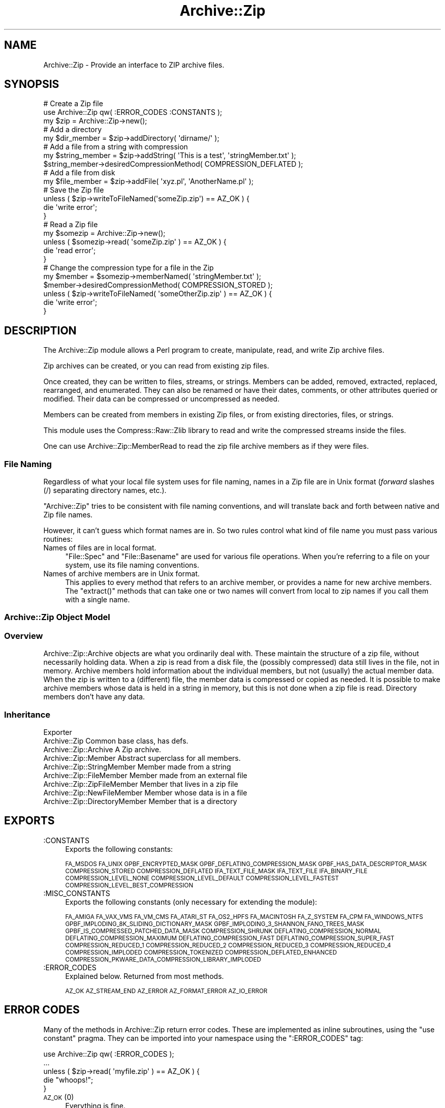 .\" Automatically generated by Pod::Man 2.1801 (Pod::Simple 3.05)
.\"
.\" Standard preamble:
.\" ========================================================================
.de Sp \" Vertical space (when we can't use .PP)
.if t .sp .5v
.if n .sp
..
.de Vb \" Begin verbatim text
.ft CW
.nf
.ne \\$1
..
.de Ve \" End verbatim text
.ft R
.fi
..
.\" Set up some character translations and predefined strings.  \*(-- will
.\" give an unbreakable dash, \*(PI will give pi, \*(L" will give a left
.\" double quote, and \*(R" will give a right double quote.  \*(C+ will
.\" give a nicer C++.  Capital omega is used to do unbreakable dashes and
.\" therefore won't be available.  \*(C` and \*(C' expand to `' in nroff,
.\" nothing in troff, for use with C<>.
.tr \(*W-
.ds C+ C\v'-.1v'\h'-1p'\s-2+\h'-1p'+\s0\v'.1v'\h'-1p'
.ie n \{\
.    ds -- \(*W-
.    ds PI pi
.    if (\n(.H=4u)&(1m=24u) .ds -- \(*W\h'-12u'\(*W\h'-12u'-\" diablo 10 pitch
.    if (\n(.H=4u)&(1m=20u) .ds -- \(*W\h'-12u'\(*W\h'-8u'-\"  diablo 12 pitch
.    ds L" ""
.    ds R" ""
.    ds C` ""
.    ds C' ""
'br\}
.el\{\
.    ds -- \|\(em\|
.    ds PI \(*p
.    ds L" ``
.    ds R" ''
'br\}
.\"
.\" Escape single quotes in literal strings from groff's Unicode transform.
.ie \n(.g .ds Aq \(aq
.el       .ds Aq '
.\"
.\" If the F register is turned on, we'll generate index entries on stderr for
.\" titles (.TH), headers (.SH), subsections (.SS), items (.Ip), and index
.\" entries marked with X<> in POD.  Of course, you'll have to process the
.\" output yourself in some meaningful fashion.
.ie \nF \{\
.    de IX
.    tm Index:\\$1\t\\n%\t"\\$2"
..
.    nr % 0
.    rr F
.\}
.el \{\
.    de IX
..
.\}
.\"
.\" Accent mark definitions (@(#)ms.acc 1.5 88/02/08 SMI; from UCB 4.2).
.\" Fear.  Run.  Save yourself.  No user-serviceable parts.
.    \" fudge factors for nroff and troff
.if n \{\
.    ds #H 0
.    ds #V .8m
.    ds #F .3m
.    ds #[ \f1
.    ds #] \fP
.\}
.if t \{\
.    ds #H ((1u-(\\\\n(.fu%2u))*.13m)
.    ds #V .6m
.    ds #F 0
.    ds #[ \&
.    ds #] \&
.\}
.    \" simple accents for nroff and troff
.if n \{\
.    ds ' \&
.    ds ` \&
.    ds ^ \&
.    ds , \&
.    ds ~ ~
.    ds /
.\}
.if t \{\
.    ds ' \\k:\h'-(\\n(.wu*8/10-\*(#H)'\'\h"|\\n:u"
.    ds ` \\k:\h'-(\\n(.wu*8/10-\*(#H)'\`\h'|\\n:u'
.    ds ^ \\k:\h'-(\\n(.wu*10/11-\*(#H)'^\h'|\\n:u'
.    ds , \\k:\h'-(\\n(.wu*8/10)',\h'|\\n:u'
.    ds ~ \\k:\h'-(\\n(.wu-\*(#H-.1m)'~\h'|\\n:u'
.    ds / \\k:\h'-(\\n(.wu*8/10-\*(#H)'\z\(sl\h'|\\n:u'
.\}
.    \" troff and (daisy-wheel) nroff accents
.ds : \\k:\h'-(\\n(.wu*8/10-\*(#H+.1m+\*(#F)'\v'-\*(#V'\z.\h'.2m+\*(#F'.\h'|\\n:u'\v'\*(#V'
.ds 8 \h'\*(#H'\(*b\h'-\*(#H'
.ds o \\k:\h'-(\\n(.wu+\w'\(de'u-\*(#H)/2u'\v'-.3n'\*(#[\z\(de\v'.3n'\h'|\\n:u'\*(#]
.ds d- \h'\*(#H'\(pd\h'-\w'~'u'\v'-.25m'\f2\(hy\fP\v'.25m'\h'-\*(#H'
.ds D- D\\k:\h'-\w'D'u'\v'-.11m'\z\(hy\v'.11m'\h'|\\n:u'
.ds th \*(#[\v'.3m'\s+1I\s-1\v'-.3m'\h'-(\w'I'u*2/3)'\s-1o\s+1\*(#]
.ds Th \*(#[\s+2I\s-2\h'-\w'I'u*3/5'\v'-.3m'o\v'.3m'\*(#]
.ds ae a\h'-(\w'a'u*4/10)'e
.ds Ae A\h'-(\w'A'u*4/10)'E
.    \" corrections for vroff
.if v .ds ~ \\k:\h'-(\\n(.wu*9/10-\*(#H)'\s-2\u~\d\s+2\h'|\\n:u'
.if v .ds ^ \\k:\h'-(\\n(.wu*10/11-\*(#H)'\v'-.4m'^\v'.4m'\h'|\\n:u'
.    \" for low resolution devices (crt and lpr)
.if \n(.H>23 .if \n(.V>19 \
\{\
.    ds : e
.    ds 8 ss
.    ds o a
.    ds d- d\h'-1'\(ga
.    ds D- D\h'-1'\(hy
.    ds th \o'bp'
.    ds Th \o'LP'
.    ds ae ae
.    ds Ae AE
.\}
.rm #[ #] #H #V #F C
.\" ========================================================================
.\"
.IX Title "Archive::Zip 3pm"
.TH Archive::Zip 3pm "2009-06-30" "perl v5.10.0" "User Contributed Perl Documentation"
.\" For nroff, turn off justification.  Always turn off hyphenation; it makes
.\" way too many mistakes in technical documents.
.if n .ad l
.nh
.SH "NAME"
Archive::Zip \- Provide an interface to ZIP archive files.
.SH "SYNOPSIS"
.IX Header "SYNOPSIS"
.Vb 3
\&   # Create a Zip file
\&   use Archive::Zip qw( :ERROR_CODES :CONSTANTS );
\&   my $zip = Archive::Zip\->new();
\&   
\&   # Add a directory
\&   my $dir_member = $zip\->addDirectory( \*(Aqdirname/\*(Aq );
\&   
\&   # Add a file from a string with compression
\&   my $string_member = $zip\->addString( \*(AqThis is a test\*(Aq, \*(AqstringMember.txt\*(Aq );
\&   $string_member\->desiredCompressionMethod( COMPRESSION_DEFLATED );
\&   
\&   # Add a file from disk
\&   my $file_member = $zip\->addFile( \*(Aqxyz.pl\*(Aq, \*(AqAnotherName.pl\*(Aq );
\&   
\&   # Save the Zip file
\&   unless ( $zip\->writeToFileNamed(\*(AqsomeZip.zip\*(Aq) == AZ_OK ) {
\&       die \*(Aqwrite error\*(Aq;
\&   }
\&   
\&   # Read a Zip file
\&   my $somezip = Archive::Zip\->new();
\&   unless ( $somezip\->read( \*(AqsomeZip.zip\*(Aq ) == AZ_OK ) {
\&       die \*(Aqread error\*(Aq;
\&   }
\&   
\&   # Change the compression type for a file in the Zip
\&   my $member = $somezip\->memberNamed( \*(AqstringMember.txt\*(Aq );
\&   $member\->desiredCompressionMethod( COMPRESSION_STORED );
\&   unless ( $zip\->writeToFileNamed( \*(AqsomeOtherZip.zip\*(Aq ) == AZ_OK ) {
\&       die \*(Aqwrite error\*(Aq;
\&   }
.Ve
.SH "DESCRIPTION"
.IX Header "DESCRIPTION"
The Archive::Zip module allows a Perl program to create, manipulate, read,
and write Zip archive files.
.PP
Zip archives can be created, or you can read from existing zip files.
.PP
Once created, they can be written to files, streams, or strings. Members
can be added, removed, extracted, replaced, rearranged, and enumerated.
They can also be renamed or have their dates, comments, or other attributes
queried or modified. Their data can be compressed or uncompressed as needed.
.PP
Members can be created from members in existing Zip files, or from existing
directories, files, or strings.
.PP
This module uses the Compress::Raw::Zlib library to read and write the
compressed streams inside the files.
.PP
One can use Archive::Zip::MemberRead to read the zip file archive members
as if they were files.
.SS "File Naming"
.IX Subsection "File Naming"
Regardless of what your local file system uses for file naming, names in a
Zip file are in Unix format (\fIforward\fR slashes (/) separating directory
names, etc.).
.PP
\&\f(CW\*(C`Archive::Zip\*(C'\fR tries to be consistent with file naming conventions, and will
translate back and forth between native and Zip file names.
.PP
However, it can't guess which format names are in. So two rules control what
kind of file name you must pass various routines:
.IP "Names of files are in local format." 4
.IX Item "Names of files are in local format."
\&\f(CW\*(C`File::Spec\*(C'\fR and \f(CW\*(C`File::Basename\*(C'\fR are used for various file
operations. When you're referring to a file on your system, use its
file naming conventions.
.IP "Names of archive members are in Unix format." 4
.IX Item "Names of archive members are in Unix format."
This applies to every method that refers to an archive member, or
provides a name for new archive members. The \f(CW\*(C`extract()\*(C'\fR methods
that can take one or two names will convert from local to zip names
if you call them with a single name.
.SS "Archive::Zip Object Model"
.IX Subsection "Archive::Zip Object Model"
.SS "Overview"
.IX Subsection "Overview"
Archive::Zip::Archive objects are what you ordinarily deal with.
These maintain the structure of a zip file, without necessarily
holding data. When a zip is read from a disk file, the (possibly
compressed) data still lives in the file, not in memory. Archive
members hold information about the individual members, but not
(usually) the actual member data. When the zip is written to a
(different) file, the member data is compressed or copied as needed.
It is possible to make archive members whose data is held in a string
in memory, but this is not done when a zip file is read. Directory
members don't have any data.
.SS "Inheritance"
.IX Subsection "Inheritance"
.Vb 9
\&  Exporter
\&   Archive::Zip                            Common base class, has defs.
\&       Archive::Zip::Archive               A Zip archive.
\&       Archive::Zip::Member                Abstract superclass for all members.
\&           Archive::Zip::StringMember      Member made from a string
\&           Archive::Zip::FileMember        Member made from an external file
\&               Archive::Zip::ZipFileMember Member that lives in a zip file
\&               Archive::Zip::NewFileMember Member whose data is in a file
\&           Archive::Zip::DirectoryMember   Member that is a directory
.Ve
.SH "EXPORTS"
.IX Header "EXPORTS"
.IP ":CONSTANTS" 4
.IX Item ":CONSTANTS"
Exports the following constants:
.Sp
\&\s-1FA_MSDOS\s0 \s-1FA_UNIX\s0 \s-1GPBF_ENCRYPTED_MASK\s0
\&\s-1GPBF_DEFLATING_COMPRESSION_MASK\s0 \s-1GPBF_HAS_DATA_DESCRIPTOR_MASK\s0
\&\s-1COMPRESSION_STORED\s0 \s-1COMPRESSION_DEFLATED\s0 \s-1IFA_TEXT_FILE_MASK\s0
\&\s-1IFA_TEXT_FILE\s0 \s-1IFA_BINARY_FILE\s0 \s-1COMPRESSION_LEVEL_NONE\s0
\&\s-1COMPRESSION_LEVEL_DEFAULT\s0 \s-1COMPRESSION_LEVEL_FASTEST\s0
\&\s-1COMPRESSION_LEVEL_BEST_COMPRESSION\s0
.IP ":MISC_CONSTANTS" 4
.IX Item ":MISC_CONSTANTS"
Exports the following constants (only necessary for extending the
module):
.Sp
\&\s-1FA_AMIGA\s0 \s-1FA_VAX_VMS\s0 \s-1FA_VM_CMS\s0 \s-1FA_ATARI_ST\s0 \s-1FA_OS2_HPFS\s0
\&\s-1FA_MACINTOSH\s0 \s-1FA_Z_SYSTEM\s0 \s-1FA_CPM\s0 \s-1FA_WINDOWS_NTFS\s0
\&\s-1GPBF_IMPLODING_8K_SLIDING_DICTIONARY_MASK\s0
\&\s-1GPBF_IMPLODING_3_SHANNON_FANO_TREES_MASK\s0
\&\s-1GPBF_IS_COMPRESSED_PATCHED_DATA_MASK\s0 \s-1COMPRESSION_SHRUNK\s0
\&\s-1DEFLATING_COMPRESSION_NORMAL\s0 \s-1DEFLATING_COMPRESSION_MAXIMUM\s0
\&\s-1DEFLATING_COMPRESSION_FAST\s0 \s-1DEFLATING_COMPRESSION_SUPER_FAST\s0
\&\s-1COMPRESSION_REDUCED_1\s0 \s-1COMPRESSION_REDUCED_2\s0 \s-1COMPRESSION_REDUCED_3\s0
\&\s-1COMPRESSION_REDUCED_4\s0 \s-1COMPRESSION_IMPLODED\s0 \s-1COMPRESSION_TOKENIZED\s0
\&\s-1COMPRESSION_DEFLATED_ENHANCED\s0
\&\s-1COMPRESSION_PKWARE_DATA_COMPRESSION_LIBRARY_IMPLODED\s0
.IP ":ERROR_CODES" 4
.IX Item ":ERROR_CODES"
Explained below. Returned from most methods.
.Sp
\&\s-1AZ_OK\s0 \s-1AZ_STREAM_END\s0 \s-1AZ_ERROR\s0 \s-1AZ_FORMAT_ERROR\s0 \s-1AZ_IO_ERROR\s0
.SH "ERROR CODES"
.IX Header "ERROR CODES"
Many of the methods in Archive::Zip return error codes. These are implemented
as inline subroutines, using the \f(CW\*(C`use constant\*(C'\fR pragma. They can be imported
into your namespace using the \f(CW\*(C`:ERROR_CODES\*(C'\fR tag:
.PP
.Vb 1
\&  use Archive::Zip qw( :ERROR_CODES );
\&  
\&  ...
\&  
\&  unless ( $zip\->read( \*(Aqmyfile.zip\*(Aq ) == AZ_OK ) {
\&      die "whoops!";
\&  }
.Ve
.IP "\s-1AZ_OK\s0 (0)" 4
.IX Item "AZ_OK (0)"
Everything is fine.
.IP "\s-1AZ_STREAM_END\s0 (1)" 4
.IX Item "AZ_STREAM_END (1)"
The read stream (or central directory) ended normally.
.IP "\s-1AZ_ERROR\s0 (2)" 4
.IX Item "AZ_ERROR (2)"
There was some generic kind of error.
.IP "\s-1AZ_FORMAT_ERROR\s0 (3)" 4
.IX Item "AZ_FORMAT_ERROR (3)"
There is a format error in a \s-1ZIP\s0 file being read.
.IP "\s-1AZ_IO_ERROR\s0 (4)" 4
.IX Item "AZ_IO_ERROR (4)"
There was an \s-1IO\s0 error.
.SS "Compression"
.IX Subsection "Compression"
Archive::Zip allows each member of a \s-1ZIP\s0 file to be compressed (using the
Deflate algorithm) or uncompressed.
.PP
Other compression algorithms that some versions of \s-1ZIP\s0 have been able to
produce are not supported. Each member has two compression methods: the
one it's stored as (this is always \s-1COMPRESSION_STORED\s0 for string and external
file members), and the one you desire for the member in the zip file.
.PP
These can be different, of course, so you can make a zip member that is not
compressed out of one that is, and vice versa.
.PP
You can inquire about the current compression and set the desired
compression method:
.PP
.Vb 2
\&  my $member = $zip\->memberNamed( \*(Aqxyz.txt\*(Aq );
\&  $member\->compressionMethod();    # return current compression
\&  
\&  # set to read uncompressed
\&  $member\->desiredCompressionMethod( COMPRESSION_STORED );
\&  
\&  # set to read compressed
\&  $member\->desiredCompressionMethod( COMPRESSION_DEFLATED );
.Ve
.PP
There are two different compression methods:
.IP "\s-1COMPRESSION_STORED\s0" 4
.IX Item "COMPRESSION_STORED"
File is stored (no compression)
.IP "\s-1COMPRESSION_DEFLATED\s0" 4
.IX Item "COMPRESSION_DEFLATED"
File is Deflated
.SS "Compression Levels"
.IX Subsection "Compression Levels"
If a member's desiredCompressionMethod is \s-1COMPRESSION_DEFLATED\s0, you
can choose different compression levels. This choice may affect the
speed of compression and decompression, as well as the size of the
compressed member data.
.PP
.Vb 1
\&  $member\->desiredCompressionLevel( 9 );
.Ve
.PP
The levels given can be:
.IP "0 or \s-1COMPRESSION_LEVEL_NONE\s0" 4
.IX Item "0 or COMPRESSION_LEVEL_NONE"
This is the same as saying
.Sp
.Vb 1
\&  $member\->desiredCompressionMethod( COMPRESSION_STORED );
.Ve
.IP "1 .. 9" 4
.IX Item "1 .. 9"
1 gives the best speed and worst compression, and 9 gives the
best compression and worst speed.
.IP "\s-1COMPRESSION_LEVEL_FASTEST\s0" 4
.IX Item "COMPRESSION_LEVEL_FASTEST"
This is a synonym for level 1.
.IP "\s-1COMPRESSION_LEVEL_BEST_COMPRESSION\s0" 4
.IX Item "COMPRESSION_LEVEL_BEST_COMPRESSION"
This is a synonym for level 9.
.IP "\s-1COMPRESSION_LEVEL_DEFAULT\s0" 4
.IX Item "COMPRESSION_LEVEL_DEFAULT"
This gives a good compromise between speed and compression,
and is currently equivalent to 6 (this is in the zlib code).
This is the level that will be used if not specified.
.SH "Archive::Zip Methods"
.IX Header "Archive::Zip Methods"
The Archive::Zip class (and its invisible subclass Archive::Zip::Archive)
implement generic zip file functionality. Creating a new Archive::Zip object
actually makes an Archive::Zip::Archive object, but you don't have to worry
about this unless you're subclassing.
.SS "Constructor"
.IX Subsection "Constructor"
.IP "new( [$fileName] )" 4
.IX Item "new( [$fileName] )"
Make a new, empty zip archive.
.Sp
.Vb 1
\&    my $zip = Archive::Zip\->new();
.Ve
.Sp
If an additional argument is passed, \fInew()\fR will call \fIread()\fR
to read the contents of an archive:
.Sp
.Vb 1
\&    my $zip = Archive::Zip\->new( \*(Aqxyz.zip\*(Aq );
.Ve
.Sp
If a filename argument is passed and the read fails for any
reason, new will return undef. For this reason, it may be
better to call read separately.
.SS "Zip Archive Utility Methods"
.IX Subsection "Zip Archive Utility Methods"
These Archive::Zip methods may be called as functions or as object
methods. Do not call them as class methods:
.PP
.Vb 4
\&    $zip = Archive::Zip\->new();
\&    $crc = Archive::Zip::computeCRC32( \*(Aqghijkl\*(Aq );    # OK
\&    $crc = $zip\->computeCRC32( \*(Aqghijkl\*(Aq );            # also OK
\&    $crc = Archive::Zip\->computeCRC32( \*(Aqghijkl\*(Aq );    # NOT OK
.Ve
.ie n .IP "Archive::Zip::computeCRC32( $string [, $crc] )" 4
.el .IP "Archive::Zip::computeCRC32( \f(CW$string\fR [, \f(CW$crc\fR] )" 4
.IX Item "Archive::Zip::computeCRC32( $string [, $crc] )"
This is a utility function that uses the Compress::Raw::Zlib \s-1CRC\s0
routine to compute a \s-1CRC\-32\s0. You can get the \s-1CRC\s0 of a string:
.Sp
.Vb 1
\&    $crc = Archive::Zip::computeCRC32( $string );
.Ve
.Sp
Or you can compute the running \s-1CRC:\s0
.Sp
.Vb 3
\&    $crc = 0;
\&    $crc = Archive::Zip::computeCRC32( \*(Aqabcdef\*(Aq, $crc );
\&    $crc = Archive::Zip::computeCRC32( \*(Aqghijkl\*(Aq, $crc );
.Ve
.ie n .IP "Archive::Zip::setChunkSize( $number )" 4
.el .IP "Archive::Zip::setChunkSize( \f(CW$number\fR )" 4
.IX Item "Archive::Zip::setChunkSize( $number )"
Report or change chunk size used for reading and writing.
This can make big differences in dealing with large files.
Currently, this defaults to 32K. This also changes the chunk
size used for Compress::Raw::Zlib. You must call \fIsetChunkSize()\fR
before reading or writing. This is not exportable, so you
must call it like:
.Sp
.Vb 1
\&    Archive::Zip::setChunkSize( 4096 );
.Ve
.Sp
or as a method on a zip (though this is a global setting).
Returns old chunk size.
.IP "\fIArchive::Zip::chunkSize()\fR" 4
.IX Item "Archive::Zip::chunkSize()"
Returns the current chunk size:
.Sp
.Vb 1
\&    my $chunkSize = Archive::Zip::chunkSize();
.Ve
.IP "Archive::Zip::setErrorHandler( \e&subroutine )" 4
.IX Item "Archive::Zip::setErrorHandler( &subroutine )"
Change the subroutine called with error strings. This
defaults to \e&Carp::carp, but you may want to change it to
get the error strings. This is not exportable, so you must
call it like:
.Sp
.Vb 1
\&    Archive::Zip::setErrorHandler( \e&myErrorHandler );
.Ve
.Sp
If myErrorHandler is undef, resets handler to default.
Returns old error handler. Note that if you call Carp::carp
or a similar routine or if you're chaining to the default
error handler from your error handler, you may want to
increment the number of caller levels that are skipped (do
not just set it to a number):
.Sp
.Vb 1
\&    $Carp::CarpLevel++;
.Ve
.IP "Archive::Zip::tempFile( [$tmpdir] )" 4
.IX Item "Archive::Zip::tempFile( [$tmpdir] )"
Create a uniquely named temp file. It will be returned open
for read/write. If \f(CW$tmpdir\fR is given, it is used as the
name of a directory to create the file in. If not given,
creates the file using \f(CW\*(C`File::Spec::tmpdir()\*(C'\fR. Generally, you can
override this choice using the
.Sp
.Vb 1
\&    $ENV{TMPDIR}
.Ve
.Sp
environment variable. But see the File::Spec
documentation for your system. Note that on many systems, if you're
running in taint mode, then you must make sure that \f(CW$ENV{TMPDIR}\fR is
untainted for it to be used.
Will \fI\s-1NOT\s0\fR create \f(CW$tmpdir\fR if it doesn't exist (this is a change
from prior versions!). Returns file handle and name:
.Sp
.Vb 3
\&    my ($fh, $name) = Archive::Zip::tempFile();
\&    my ($fh, $name) = Archive::Zip::tempFile(\*(AqmyTempDir\*(Aq);
\&    my $fh = Archive::Zip::tempFile();  # if you don\*(Aqt need the name
.Ve
.SS "Zip Archive Accessors"
.IX Subsection "Zip Archive Accessors"
.IP "\fImembers()\fR" 4
.IX Item "members()"
Return a copy of the members array
.Sp
.Vb 1
\&    my @members = $zip\->members();
.Ve
.IP "\fInumberOfMembers()\fR" 4
.IX Item "numberOfMembers()"
Return the number of members I have
.IP "\fImemberNames()\fR" 4
.IX Item "memberNames()"
Return a list of the (internal) file names of the zip members
.ie n .IP "memberNamed( $string )" 4
.el .IP "memberNamed( \f(CW$string\fR )" 4
.IX Item "memberNamed( $string )"
Return ref to member whose filename equals given filename or
undef. \f(CW$string\fR must be in Zip (Unix) filename format.
.ie n .IP "membersMatching( $regex )" 4
.el .IP "membersMatching( \f(CW$regex\fR )" 4
.IX Item "membersMatching( $regex )"
Return array of members whose filenames match given regular
expression in list context. Returns number of matching
members in scalar context.
.Sp
.Vb 3
\&    my @textFileMembers = $zip\->membersMatching( \*(Aq.*\e.txt\*(Aq );
\&    # or
\&    my $numberOfTextFiles = $zip\->membersMatching( \*(Aq.*\e.txt\*(Aq );
.Ve
.IP "\fIdiskNumber()\fR" 4
.IX Item "diskNumber()"
Return the disk that I start on. Not used for writing zips,
but might be interesting if you read a zip in. This should be
0, as Archive::Zip does not handle multi-volume archives.
.IP "\fIdiskNumberWithStartOfCentralDirectory()\fR" 4
.IX Item "diskNumberWithStartOfCentralDirectory()"
Return the disk number that holds the beginning of the
central directory. Not used for writing zips, but might be
interesting if you read a zip in. This should be 0, as
Archive::Zip does not handle multi-volume archives.
.IP "\fInumberOfCentralDirectoriesOnThisDisk()\fR" 4
.IX Item "numberOfCentralDirectoriesOnThisDisk()"
Return the number of \s-1CD\s0 structures in the zipfile last read in.
Not used for writing zips, but might be interesting if you read a zip
in.
.IP "\fInumberOfCentralDirectories()\fR" 4
.IX Item "numberOfCentralDirectories()"
Return the number of \s-1CD\s0 structures in the zipfile last read in.
Not used for writing zips, but might be interesting if you read a zip
in.
.IP "\fIcentralDirectorySize()\fR" 4
.IX Item "centralDirectorySize()"
Returns central directory size, as read from an external zip
file. Not used for writing zips, but might be interesting if
you read a zip in.
.IP "\fIcentralDirectoryOffsetWRTStartingDiskNumber()\fR" 4
.IX Item "centralDirectoryOffsetWRTStartingDiskNumber()"
Returns the offset into the zip file where the \s-1CD\s0 begins. Not
used for writing zips, but might be interesting if you read a
zip in.
.IP "zipfileComment( [$string] )" 4
.IX Item "zipfileComment( [$string] )"
Get or set the zipfile comment. Returns the old comment.
.Sp
.Vb 2
\&    print $zip\->zipfileComment();
\&    $zip\->zipfileComment( \*(AqNew Comment\*(Aq );
.Ve
.IP "\fIeocdOffset()\fR" 4
.IX Item "eocdOffset()"
Returns the (unexpected) number of bytes between where the
\&\s-1EOCD\s0 was found and where it expected to be. This is normally
0, but would be positive if something (a virus, perhaps) had
added bytes somewhere before the \s-1EOCD\s0. Not used for writing
zips, but might be interesting if you read a zip in. Here is
an example of how you can diagnose this:
.Sp
.Vb 5
\&  my $zip = Archive::Zip\->new(\*(Aqsomefile.zip\*(Aq);
\&  if ($zip\->eocdOffset())
\&  {
\&    warn "A virus has added ", $zip\->eocdOffset, " bytes of garbage\en";
\&  }
.Ve
.Sp
The \f(CW\*(C`eocdOffset()\*(C'\fR is used to adjust the starting position of member
headers, if necessary.
.IP "\fIfileName()\fR" 4
.IX Item "fileName()"
Returns the name of the file last read from. If nothing has
been read yet, returns an empty string; if read from a file
handle, returns the handle in string form.
.SS "Zip Archive Member Operations"
.IX Subsection "Zip Archive Member Operations"
Various operations on a zip file modify members. When a member is
passed as an argument, you can either use a reference to the member
itself, or the name of a member. Of course, using the name requires
that names be unique within a zip (this is not enforced).
.ie n .IP "removeMember( $memberOrName )" 4
.el .IP "removeMember( \f(CW$memberOrName\fR )" 4
.IX Item "removeMember( $memberOrName )"
Remove and return the given member, or match its name and
remove it. Returns undef if member or name doesn't exist in this
Zip. No-op if member does not belong to this zip.
.ie n .IP "replaceMember( $memberOrName, $newMember )" 4
.el .IP "replaceMember( \f(CW$memberOrName\fR, \f(CW$newMember\fR )" 4
.IX Item "replaceMember( $memberOrName, $newMember )"
Remove and return the given member, or match its name and
remove it. Replace with new member. Returns undef if member or
name doesn't exist in this Zip, or if \f(CW$newMember\fR is undefined.
.Sp
It is an (undiagnosed) error to provide a \f(CW$newMember\fR that is a
member of the zip being modified.
.Sp
.Vb 4
\&    my $member1 = $zip\->removeMember( \*(Aqxyz\*(Aq );
\&    my $member2 = $zip\->replaceMember( \*(Aqabc\*(Aq, $member1 );
\&    # now, $member2 (named \*(Aqabc\*(Aq) is not in $zip,
\&    # and $member1 (named \*(Aqxyz\*(Aq) is, having taken $member2\*(Aqs place.
.Ve
.ie n .IP "extractMember( $memberOrName [, $extractedName ] )" 4
.el .IP "extractMember( \f(CW$memberOrName\fR [, \f(CW$extractedName\fR ] )" 4
.IX Item "extractMember( $memberOrName [, $extractedName ] )"
Extract the given member, or match its name and extract it.
Returns undef if member doesn't exist in this Zip. If
optional second arg is given, use it as the name of the
extracted member. Otherwise, the internal filename of the
member is used as the name of the extracted file or
directory.
If you pass \f(CW$extractedName\fR, it should be in the local file
system's format.
All necessary directories will be created. Returns \f(CW\*(C`AZ_OK\*(C'\fR
on success.
.ie n .IP "extractMemberWithoutPaths( $memberOrName [, $extractedName ] )" 4
.el .IP "extractMemberWithoutPaths( \f(CW$memberOrName\fR [, \f(CW$extractedName\fR ] )" 4
.IX Item "extractMemberWithoutPaths( $memberOrName [, $extractedName ] )"
Extract the given member, or match its name and extract it.
Does not use path information (extracts into the current
directory). Returns undef if member doesn't exist in this
Zip.
If optional second arg is given, use it as the name of the
extracted member (its paths will be deleted too). Otherwise,
the internal filename of the member (minus paths) is used as
the name of the extracted file or directory. Returns \f(CW\*(C`AZ_OK\*(C'\fR
on success.
.ie n .IP "addMember( $member )" 4
.el .IP "addMember( \f(CW$member\fR )" 4
.IX Item "addMember( $member )"
Append a member (possibly from another zip file) to the zip
file. Returns the new member. Generally, you will use
\&\fIaddFile()\fR, \fIaddDirectory()\fR, \fIaddFileOrDirectory()\fR, \fIaddString()\fR,
or \fIread()\fR to add members.
.Sp
.Vb 3
\&    # Move member named \*(Aqabc\*(Aq to end of zip:
\&    my $member = $zip\->removeMember( \*(Aqabc\*(Aq );
\&    $zip\->addMember( $member );
.Ve
.ie n .IP "updateMember( $memberOrName, $fileName )" 4
.el .IP "updateMember( \f(CW$memberOrName\fR, \f(CW$fileName\fR )" 4
.IX Item "updateMember( $memberOrName, $fileName )"
Update a single member from the file or directory named \f(CW$fileName\fR.
Returns the (possibly added or updated) member, if any; \f(CW\*(C`undef\*(C'\fR on
errors.
The comparison is based on \f(CW\*(C`lastModTime()\*(C'\fR and (in the case of a
non-directory) the size of the file.
.ie n .IP "addFile( $fileName [, $newName ] )" 4
.el .IP "addFile( \f(CW$fileName\fR [, \f(CW$newName\fR ] )" 4
.IX Item "addFile( $fileName [, $newName ] )"
Append a member whose data comes from an external file,
returning the member or undef. The member will have its file
name set to the name of the external file, and its
desiredCompressionMethod set to \s-1COMPRESSION_DEFLATED\s0. The
file attributes and last modification time will be set from
the file.
If the name given does not represent a readable plain file or
symbolic link, undef will be returned. \f(CW$fileName\fR must be
in the format required for the local file system.
The optional \f(CW$newName\fR argument sets the internal file name
to something different than the given \f(CW$fileName\fR. \f(CW$newName\fR,
if given, must be in Zip name format (i.e. Unix).
The text mode bit will be set if the contents appears to be
text (as returned by the \f(CW\*(C`\-T\*(C'\fR perl operator).
.Sp
\&\fI\s-1NOTE\s0\fR that you shouldn't (generally) use absolute path names
in zip member names, as this will cause problems with some zip
tools as well as introduce a security hole and make the zip
harder to use.
.ie n .IP "addDirectory( $directoryName [, $fileName ] )" 4
.el .IP "addDirectory( \f(CW$directoryName\fR [, \f(CW$fileName\fR ] )" 4
.IX Item "addDirectory( $directoryName [, $fileName ] )"
Append a member created from the given directory name. The
directory name does not have to name an existing directory.
If the named directory exists, the file modification time and
permissions are set from the existing directory, otherwise
they are set to now and permissive default permissions.
\&\f(CW$directoryName\fR must be in local file system format.
The optional second argument sets the name of the archive
member (which defaults to \f(CW$directoryName\fR). If given, it
must be in Zip (Unix) format.
Returns the new member.
.ie n .IP "addFileOrDirectory( $name [, $newName ] )" 4
.el .IP "addFileOrDirectory( \f(CW$name\fR [, \f(CW$newName\fR ] )" 4
.IX Item "addFileOrDirectory( $name [, $newName ] )"
Append a member from the file or directory named \f(CW$name\fR. If
\&\f(CW$newName\fR is given, use it for the name of the new member.
Will add or remove trailing slashes from \f(CW$newName\fR as needed.
\&\f(CW$name\fR must be in local file system format.
The optional second argument sets the name of the archive
member (which defaults to \f(CW$name\fR). If given, it must be in
Zip (Unix) format.
.ie n .IP "addString( $stringOrStringRef, $name )" 4
.el .IP "addString( \f(CW$stringOrStringRef\fR, \f(CW$name\fR )" 4
.IX Item "addString( $stringOrStringRef, $name )"
Append a member created from the given string or string
reference. The name is given by the second argument.
Returns the new member. The last modification time will be
set to now, and the file attributes will be set to permissive
defaults.
.Sp
.Vb 1
\&    my $member = $zip\->addString( \*(AqThis is a test\*(Aq, \*(Aqtest.txt\*(Aq );
.Ve
.ie n .IP "contents( $memberOrMemberName [, $newContents ] )" 4
.el .IP "contents( \f(CW$memberOrMemberName\fR [, \f(CW$newContents\fR ] )" 4
.IX Item "contents( $memberOrMemberName [, $newContents ] )"
Returns the uncompressed data for a particular member, or
undef.
.Sp
.Vb 1
\&    print "xyz.txt contains " . $zip\->contents( \*(Aqxyz.txt\*(Aq );
.Ve
.Sp
Also can change the contents of a member:
.Sp
.Vb 1
\&    $zip\->contents( \*(Aqxyz.txt\*(Aq, \*(AqThis is the new contents\*(Aq );
.Ve
.Sp
If called expecting an array as the return value, it will include
the status as the second value in the array.
.Sp
.Vb 1
\&    ($content, $status) = $zip\->contents( \*(Aqxyz.txt\*(Aq);
.Ve
.SS "Zip Archive I/O operations"
.IX Subsection "Zip Archive I/O operations"
A Zip archive can be written to a file or file handle, or read from
one.
.ie n .IP "writeToFileNamed( $fileName )" 4
.el .IP "writeToFileNamed( \f(CW$fileName\fR )" 4
.IX Item "writeToFileNamed( $fileName )"
Write a zip archive to named file. Returns \f(CW\*(C`AZ_OK\*(C'\fR on
success.
.Sp
.Vb 2
\&    my $status = $zip\->writeToFileNamed( \*(Aqxx.zip\*(Aq );
\&    die "error somewhere" if $status != AZ_OK;
.Ve
.Sp
Note that if you use the same name as an existing zip file
that you read in, you will clobber ZipFileMembers. So
instead, write to a different file name, then delete the
original.
If you use the \f(CW\*(C`overwrite()\*(C'\fR or \f(CW\*(C`overwriteAs()\*(C'\fR methods, you can
re-write the original zip in this way.
\&\f(CW$fileName\fR should be a valid file name on your system.
.ie n .IP "writeToFileHandle( $fileHandle [, $seekable] )" 4
.el .IP "writeToFileHandle( \f(CW$fileHandle\fR [, \f(CW$seekable\fR] )" 4
.IX Item "writeToFileHandle( $fileHandle [, $seekable] )"
Write a zip archive to a file handle. Return \s-1AZ_OK\s0 on
success. The optional second arg tells whether or not to try
to seek backwards to re-write headers. If not provided, it is
set if the Perl \f(CW\*(C`\-f\*(C'\fR test returns true. This could fail on
some operating systems, though.
.Sp
.Vb 4
\&    my $fh = IO::File\->new( \*(AqsomeFile.zip\*(Aq, \*(Aqw\*(Aq );
\&    unless ( $zip\->writeToFileHandle( $fh ) == AZ_OK ) {
\&        # error handling
\&    }
.Ve
.Sp
If you pass a file handle that is not seekable (like if
you're writing to a pipe or a socket), pass a false second
argument:
.Sp
.Vb 2
\&    my $fh = IO::File\->new( \*(Aq| cat > somefile.zip\*(Aq, \*(Aqw\*(Aq );
\&    $zip\->writeToFileHandle( $fh, 0 );   # fh is not seekable
.Ve
.Sp
If this method fails during the write of a member, that
member and all following it will return false from
\&\f(CW\*(C`wasWritten()\*(C'\fR. See \fIwriteCentralDirectory()\fR for a way to
deal with this.
If you want, you can write data to the file handle before
passing it to \fIwriteToFileHandle()\fR; this could be used (for
instance) for making self-extracting archives. However, this
only works reliably when writing to a real file (as opposed
to \s-1STDOUT\s0 or some other possible non-file).
.Sp
See examples/selfex.pl for how to write a self-extracting
archive.
.ie n .IP "writeCentralDirectory( $fileHandle [, $offset ] )" 4
.el .IP "writeCentralDirectory( \f(CW$fileHandle\fR [, \f(CW$offset\fR ] )" 4
.IX Item "writeCentralDirectory( $fileHandle [, $offset ] )"
Writes the central directory structure to the given file
handle.
.Sp
Returns \s-1AZ_OK\s0 on success. If given an \f(CW$offset\fR, will
seek to that point before writing. This can be used for
recovery in cases where writeToFileHandle or writeToFileNamed
returns an \s-1IO\s0 error because of running out of space on the
destination file.
.Sp
You can truncate the zip by seeking backwards and then writing the
directory:
.Sp
.Vb 10
\&    my $fh = IO::File\->new( \*(AqsomeFile.zip\*(Aq, \*(Aqw\*(Aq );
\&        my $retval = $zip\->writeToFileHandle( $fh );
\&    if ( $retval == AZ_IO_ERROR ) {
\&        my @unwritten = grep { not $_\->wasWritten() } $zip\->members();
\&        if (@unwritten) {
\&            $zip\->removeMember( $member ) foreach my $member ( @unwritten );
\&            $zip\->writeCentralDirectory( $fh,
\&            $unwritten[0]\->writeLocalHeaderRelativeOffset());
\&        }
\&    }
.Ve
.ie n .IP "overwriteAs( $newName )" 4
.el .IP "overwriteAs( \f(CW$newName\fR )" 4
.IX Item "overwriteAs( $newName )"
Write the zip to the specified file, as safely as possible.
This is done by first writing to a temp file, then renaming
the original if it exists, then renaming the temp file, then
deleting the renamed original if it exists. Returns \s-1AZ_OK\s0 if
successful.
.IP "\fIoverwrite()\fR" 4
.IX Item "overwrite()"
Write back to the original zip file. See \fIoverwriteAs()\fR above.
If the zip was not ever read from a file, this generates an
error.
.ie n .IP "read( $fileName )" 4
.el .IP "read( \f(CW$fileName\fR )" 4
.IX Item "read( $fileName )"
Read zipfile headers from a zip file, appending new members.
Returns \f(CW\*(C`AZ_OK\*(C'\fR or error code.
.Sp
.Vb 2
\&    my $zipFile = Archive::Zip\->new();
\&    my $status = $zipFile\->read( \*(Aq/some/FileName.zip\*(Aq );
.Ve
.ie n .IP "readFromFileHandle( $fileHandle, $filename )" 4
.el .IP "readFromFileHandle( \f(CW$fileHandle\fR, \f(CW$filename\fR )" 4
.IX Item "readFromFileHandle( $fileHandle, $filename )"
Read zipfile headers from an already-opened file handle,
appending new members. Does not close the file handle.
Returns \f(CW\*(C`AZ_OK\*(C'\fR or error code. Note that this requires a
seekable file handle; reading from a stream is not yet
supported.
.Sp
.Vb 5
\&    my $fh = IO::File\->new( \*(Aq/some/FileName.zip\*(Aq, \*(Aqr\*(Aq );
\&    my $zip1 = Archive::Zip\->new();
\&    my $status = $zip1\->readFromFileHandle( $fh );
\&    my $zip2 = Archive::Zip\->new();
\&    $status = $zip2\->readFromFileHandle( $fh );
.Ve
.SS "Zip Archive Tree operations"
.IX Subsection "Zip Archive Tree operations"
These used to be in Archive::Zip::Tree but got moved into
Archive::Zip. They enable operation on an entire tree of members or
files.
A usage example:
.PP
.Vb 2
\&  use Archive::Zip;
\&  my $zip = Archive::Zip\->new();
\&  
\&  # add all readable files and directories below . as xyz/*
\&  $zip\->addTree( \*(Aq.\*(Aq, \*(Aqxyz\*(Aq );
\&  
\&  # add all readable plain files below /abc as def/*
\&  $zip\->addTree( \*(Aq/abc\*(Aq, \*(Aqdef\*(Aq, sub { \-f && \-r } );
\&  
\&  # add all .c files below /tmp as stuff/*
\&  $zip\->addTreeMatching( \*(Aq/tmp\*(Aq, \*(Aqstuff\*(Aq, \*(Aq\e.c$\*(Aq );
\&  
\&  # add all .o files below /tmp as stuff/* if they aren\*(Aqt writable
\&  $zip\->addTreeMatching( \*(Aq/tmp\*(Aq, \*(Aqstuff\*(Aq, \*(Aq\e.o$\*(Aq, sub { ! \-w } );
\&  
\&  # add all .so files below /tmp that are smaller than 200 bytes as stuff/*
\&  $zip\->addTreeMatching( \*(Aq/tmp\*(Aq, \*(Aqstuff\*(Aq, \*(Aq\e.o$\*(Aq, sub { \-s < 200 } );
\&  
\&  # and write them into a file
\&  $zip\->writeToFileNamed(\*(Aqxxx.zip\*(Aq);
\&  
\&  # now extract the same files into /tmpx
\&  $zip\->extractTree( \*(Aqstuff\*(Aq, \*(Aq/tmpx\*(Aq );
.Ve
.ie n .IP "$zip\->addTree( $root, $dest [,$pred] ) \*(-- Add tree of files to a zip" 4
.el .IP "\f(CW$zip\fR\->addTree( \f(CW$root\fR, \f(CW$dest\fR [,$pred] ) \*(-- Add tree of files to a zip" 4
.IX Item "$zip->addTree( $root, $dest [,$pred] )  Add tree of files to a zip"
\&\f(CW$root\fR is the root of the tree of files and directories to be
added. It is a valid directory name on your system. \f(CW$dest\fR is
the name for the root in the zip file (undef or blank means
to use relative pathnames). It is a valid \s-1ZIP\s0 directory name
(that is, it uses forward slashes (/) for separating
directory components). \f(CW$pred\fR is an optional subroutine
reference to select files: it is passed the name of the
prospective file or directory using \f(CW$_\fR, and if it returns
true, the file or directory will be included. The default is
to add all readable files and directories. For instance,
using
.Sp
.Vb 2
\&  my $pred = sub { /\e.txt/ };
\&  $zip\->addTree( \*(Aq.\*(Aq, \*(Aq\*(Aq, $pred );
.Ve
.Sp
will add all the .txt files in and below the current
directory, using relative names, and making the names
identical in the zipfile:
.Sp
.Vb 4
\&  original name           zip member name
\&  ./xyz                   xyz
\&  ./a/                    a/
\&  ./a/b                   a/b
.Ve
.Sp
To translate absolute to relative pathnames, just pass them
in: \f(CW$zip\fR\->addTree( '/c/d', 'a' );
.Sp
.Vb 4
\&  original name           zip member name
\&  /c/d/xyz                a/xyz
\&  /c/d/a/                 a/a/
\&  /c/d/a/b                a/a/b
.Ve
.Sp
Returns \s-1AZ_OK\s0 on success. Note that this will not follow
symbolic links to directories. Note also that this does not
check for the validity of filenames.
.Sp
Note that you generally \fIdon't\fR want to make zip archive member names
absolute.
.ie n .IP "$zip\->addTreeMatching( $root, $dest, $pattern [,$pred] )" 4
.el .IP "\f(CW$zip\fR\->addTreeMatching( \f(CW$root\fR, \f(CW$dest\fR, \f(CW$pattern\fR [,$pred] )" 4
.IX Item "$zip->addTreeMatching( $root, $dest, $pattern [,$pred] )"
\&\f(CW$root\fR is the root of the tree of files and directories to be
added \f(CW$dest\fR is the name for the root in the zip file (undef
means to use relative pathnames) \f(CW$pattern\fR is a (non-anchored)
regular expression for filenames to match \f(CW$pred\fR is an
optional subroutine reference to select files: it is passed
the name of the prospective file or directory in \f(CW$_\fR, and
if it returns true, the file or directory will be included.
The default is to add all readable files and directories. To
add all files in and below the current dirctory whose names
end in \f(CW\*(C`.pl\*(C'\fR, and make them extract into a subdirectory
named \f(CW\*(C`xyz\*(C'\fR, do this:
.Sp
.Vb 1
\&  $zip\->addTreeMatching( \*(Aq.\*(Aq, \*(Aqxyz\*(Aq, \*(Aq\e.pl$\*(Aq )
.Ve
.Sp
To add all \fIwritable\fR files in and below the dirctory named
\&\f(CW\*(C`/abc\*(C'\fR whose names end in \f(CW\*(C`.pl\*(C'\fR, and make them extract into
a subdirectory named \f(CW\*(C`xyz\*(C'\fR, do this:
.Sp
.Vb 1
\&  $zip\->addTreeMatching( \*(Aq/abc\*(Aq, \*(Aqxyz\*(Aq, \*(Aq\e.pl$\*(Aq, sub { \-w } )
.Ve
.Sp
Returns \s-1AZ_OK\s0 on success. Note that this will not follow
symbolic links to directories.
.ie n .IP "$zip\->updateTree( $root, [ $dest, [ $pred [, $mirror]]] );" 4
.el .IP "\f(CW$zip\fR\->updateTree( \f(CW$root\fR, [ \f(CW$dest\fR, [ \f(CW$pred\fR [, \f(CW$mirror\fR]]] );" 4
.IX Item "$zip->updateTree( $root, [ $dest, [ $pred [, $mirror]]] );"
Update a zip file from a directory tree.
.Sp
\&\f(CW\*(C`updateTree()\*(C'\fR takes the same arguments as \f(CW\*(C`addTree()\*(C'\fR, but first
checks to see whether the file or directory already exists in the zip
file, and whether it has been changed.
.Sp
If the fourth argument \f(CW$mirror\fR is true, then delete all my members
if corresponding files weren't found.
.Sp
Returns an error code or \s-1AZ_OK\s0 if all is well.
.ie n .IP "$zip\->\fIextractTree()\fR" 4
.el .IP "\f(CW$zip\fR\->\fIextractTree()\fR" 4
.IX Item "$zip->extractTree()"
.PD 0
.ie n .IP "$zip\->extractTree( $root )" 4
.el .IP "\f(CW$zip\fR\->extractTree( \f(CW$root\fR )" 4
.IX Item "$zip->extractTree( $root )"
.ie n .IP "$zip\->extractTree( $root, $dest )" 4
.el .IP "\f(CW$zip\fR\->extractTree( \f(CW$root\fR, \f(CW$dest\fR )" 4
.IX Item "$zip->extractTree( $root, $dest )"
.ie n .IP "$zip\->extractTree( $root, $dest, $volume )" 4
.el .IP "\f(CW$zip\fR\->extractTree( \f(CW$root\fR, \f(CW$dest\fR, \f(CW$volume\fR )" 4
.IX Item "$zip->extractTree( $root, $dest, $volume )"
.PD
If you don't give any arguments at all, will extract all the
files in the zip with their original names.
.Sp
If you supply one argument for \f(CW$root\fR, \f(CW\*(C`extractTree\*(C'\fR will extract
all the members whose names start with \f(CW$root\fR into the current
directory, stripping off \f(CW$root\fR first.
\&\f(CW$root\fR is in Zip (Unix) format.
For instance,
.Sp
.Vb 1
\&  $zip\->extractTree( \*(Aqa\*(Aq );
.Ve
.Sp
when applied to a zip containing the files:
a/x a/b/c ax/d/e d/e will extract:
.Sp
a/x as ./x
.Sp
a/b/c as ./b/c
.Sp
If you give two arguments, \f(CW\*(C`extractTree\*(C'\fR extracts all the members
whose names start with \f(CW$root\fR. It will translate \f(CW$root\fR into
\&\f(CW$dest\fR to construct the destination file name.
\&\f(CW$root\fR and \f(CW$dest\fR are in Zip (Unix) format.
For instance,
.Sp
.Vb 1
\&   $zip\->extractTree( \*(Aqa\*(Aq, \*(Aqd/e\*(Aq );
.Ve
.Sp
when applied to a zip containing the files:
a/x a/b/c ax/d/e d/e will extract:
.Sp
a/x to d/e/x
.Sp
a/b/c to d/e/b/c and ignore ax/d/e and d/e
.Sp
If you give three arguments, \f(CW\*(C`extractTree\*(C'\fR extracts all the members
whose names start with \f(CW$root\fR. It will translate \f(CW$root\fR into
\&\f(CW$dest\fR to construct the destination file name, and then it will
convert to local file system format, using \f(CW$volume\fR as the name of
the destination volume.
.Sp
\&\f(CW$root\fR and \f(CW$dest\fR are in Zip (Unix) format.
.Sp
\&\f(CW$volume\fR is in local file system format.
.Sp
For instance, under Windows,
.Sp
.Vb 1
\&   $zip\->extractTree( \*(Aqa\*(Aq, \*(Aqd/e\*(Aq, \*(Aqf:\*(Aq );
.Ve
.Sp
when applied to a zip containing the files:
a/x a/b/c ax/d/e d/e will extract:
.Sp
a/x to f:d/e/x
.Sp
a/b/c to f:d/e/b/c and ignore ax/d/e and d/e
.Sp
If you want absolute paths (the prior example used paths relative to
the current directory on the destination volume, you can specify these
in \f(CW$dest\fR:
.Sp
.Vb 1
\&   $zip\->extractTree( \*(Aqa\*(Aq, \*(Aq/d/e\*(Aq, \*(Aqf:\*(Aq );
.Ve
.Sp
when applied to a zip containing the files:
a/x a/b/c ax/d/e d/e will extract:
.Sp
a/x to f:\ed\ee\ex
.Sp
a/b/c to f:\ed\ee\eb\ec and ignore ax/d/e and d/e
.Sp
Returns an error code or \s-1AZ_OK\s0 if everything worked \s-1OK\s0.
.SH "MEMBER OPERATIONS"
.IX Header "MEMBER OPERATIONS"
.SS "Member Class Methods"
.IX Subsection "Member Class Methods"
Several constructors allow you to construct members without adding
them to a zip archive. These work the same as the \fIaddFile()\fR,
\&\fIaddDirectory()\fR, and \fIaddString()\fR zip instance methods described above,
but they don't add the new members to a zip.
.ie n .IP "Archive::Zip::Member\->newFromString( $stringOrStringRef [, $fileName] )" 4
.el .IP "Archive::Zip::Member\->newFromString( \f(CW$stringOrStringRef\fR [, \f(CW$fileName\fR] )" 4
.IX Item "Archive::Zip::Member->newFromString( $stringOrStringRef [, $fileName] )"
Construct a new member from the given string. Returns undef
on error.
.Sp
.Vb 2
\&    my $member = Archive::Zip::Member\->newFromString( \*(AqThis is a test\*(Aq,
\&                                                 \*(Aqxyz.txt\*(Aq );
.Ve
.ie n .IP "newFromFile( $fileName )" 4
.el .IP "newFromFile( \f(CW$fileName\fR )" 4
.IX Item "newFromFile( $fileName )"
Construct a new member from the given file. Returns undef on
error.
.Sp
.Vb 1
\&    my $member = Archive::Zip::Member\->newFromFile( \*(Aqxyz.txt\*(Aq );
.Ve
.ie n .IP "newDirectoryNamed( $directoryName [, $zipname ] )" 4
.el .IP "newDirectoryNamed( \f(CW$directoryName\fR [, \f(CW$zipname\fR ] )" 4
.IX Item "newDirectoryNamed( $directoryName [, $zipname ] )"
Construct a new member from the given directory.
\&\f(CW$directoryName\fR must be a valid name on your file system; it doesn't
have to exist.
.Sp
If given, \f(CW$zipname\fR will be the name of the zip member; it must be a
valid Zip (Unix) name. If not given, it will be converted from
\&\f(CW$directoryName\fR.
.Sp
Returns undef on error.
.Sp
.Vb 1
\&    my $member = Archive::Zip::Member\->newDirectoryNamed( \*(AqCVS/\*(Aq );
.Ve
.SS "Member Simple accessors"
.IX Subsection "Member Simple accessors"
These methods get (and/or set) member attribute values.
.IP "\fIversionMadeBy()\fR" 4
.IX Item "versionMadeBy()"
Gets the field from the member header.
.IP "fileAttributeFormat( [$format] )" 4
.IX Item "fileAttributeFormat( [$format] )"
Gets or sets the field from the member header. These are
\&\f(CW\*(C`FA_*\*(C'\fR values.
.IP "\fIversionNeededToExtract()\fR" 4
.IX Item "versionNeededToExtract()"
Gets the field from the member header.
.IP "\fIbitFlag()\fR" 4
.IX Item "bitFlag()"
Gets the general purpose bit field from the member header.
This is where the \f(CW\*(C`GPBF_*\*(C'\fR bits live.
.IP "\fIcompressionMethod()\fR" 4
.IX Item "compressionMethod()"
Returns the member compression method. This is the method
that is currently being used to compress the member data.
This will be \s-1COMPRESSION_STORED\s0 for added string or file
members, or any of the \f(CW\*(C`COMPRESSION_*\*(C'\fR values for members
from a zip file. However, this module can only handle members
whose data is in \s-1COMPRESSION_STORED\s0 or \s-1COMPRESSION_DEFLATED\s0
format.
.IP "desiredCompressionMethod( [$method] )" 4
.IX Item "desiredCompressionMethod( [$method] )"
Get or set the member's \f(CW\*(C`desiredCompressionMethod\*(C'\fR. This is
the compression method that will be used when the member is
written. Returns prior desiredCompressionMethod. Only
\&\s-1COMPRESSION_DEFLATED\s0 or \s-1COMPRESSION_STORED\s0 are valid
arguments. Changing to \s-1COMPRESSION_STORED\s0 will change the
member desiredCompressionLevel to 0; changing to
\&\s-1COMPRESSION_DEFLATED\s0 will change the member
desiredCompressionLevel to \s-1COMPRESSION_LEVEL_DEFAULT\s0.
.IP "desiredCompressionLevel( [$method] )" 4
.IX Item "desiredCompressionLevel( [$method] )"
Get or set the member's desiredCompressionLevel This is the
method that will be used to write. Returns prior
desiredCompressionLevel. Valid arguments are 0 through 9,
\&\s-1COMPRESSION_LEVEL_NONE\s0, \s-1COMPRESSION_LEVEL_DEFAULT\s0,
\&\s-1COMPRESSION_LEVEL_BEST_COMPRESSION\s0, and
\&\s-1COMPRESSION_LEVEL_FASTEST\s0. 0 or \s-1COMPRESSION_LEVEL_NONE\s0 will
change the desiredCompressionMethod to \s-1COMPRESSION_STORED\s0.
All other arguments will change the desiredCompressionMethod
to \s-1COMPRESSION_DEFLATED\s0.
.IP "\fIexternalFileName()\fR" 4
.IX Item "externalFileName()"
Return the member's external file name, if any, or undef.
.IP "\fIfileName()\fR" 4
.IX Item "fileName()"
Get or set the member's internal filename. Returns the
(possibly new) filename. Names will have backslashes
converted to forward slashes, and will have multiple
consecutive slashes converted to single ones.
.IP "\fIlastModFileDateTime()\fR" 4
.IX Item "lastModFileDateTime()"
Return the member's last modification date/time stamp in
MS-DOS format.
.IP "\fIlastModTime()\fR" 4
.IX Item "lastModTime()"
Return the member's last modification date/time stamp,
converted to unix localtime format.
.Sp
.Vb 1
\&    print "Mod Time: " . scalar( localtime( $member\->lastModTime() ) );
.Ve
.IP "\fIsetLastModFileDateTimeFromUnix()\fR" 4
.IX Item "setLastModFileDateTimeFromUnix()"
Set the member's lastModFileDateTime from the given unix
time.
.Sp
.Vb 1
\&    $member\->setLastModFileDateTimeFromUnix( time() );
.Ve
.IP "\fIinternalFileAttributes()\fR" 4
.IX Item "internalFileAttributes()"
Return the internal file attributes field from the zip
header. This is only set for members read from a zip file.
.IP "\fIexternalFileAttributes()\fR" 4
.IX Item "externalFileAttributes()"
Return member attributes as read from the \s-1ZIP\s0 file. Note that
these are \s-1NOT\s0 \s-1UNIX\s0!
.IP "unixFileAttributes( [$newAttributes] )" 4
.IX Item "unixFileAttributes( [$newAttributes] )"
Get or set the member's file attributes using \s-1UNIX\s0 file
attributes. Returns old attributes.
.Sp
.Vb 1
\&    my $oldAttribs = $member\->unixFileAttributes( 0666 );
.Ve
.Sp
Note that the return value has more than just the file
permissions, so you will have to mask off the lowest bits for
comparisions.
.IP "localExtraField( [$newField] )" 4
.IX Item "localExtraField( [$newField] )"
Gets or sets the extra field that was read from the local
header. This is not set for a member from a zip file until
after the member has been written out. The extra field must
be in the proper format.
.IP "cdExtraField( [$newField] )" 4
.IX Item "cdExtraField( [$newField] )"
Gets or sets the extra field that was read from the central
directory header. The extra field must be in the proper
format.
.IP "\fIextraFields()\fR" 4
.IX Item "extraFields()"
Return both local and \s-1CD\s0 extra fields, concatenated.
.IP "fileComment( [$newComment] )" 4
.IX Item "fileComment( [$newComment] )"
Get or set the member's file comment.
.IP "\fIhasDataDescriptor()\fR" 4
.IX Item "hasDataDescriptor()"
Get or set the data descriptor flag. If this is set, the
local header will not necessarily have the correct data
sizes. Instead, a small structure will be stored at the end
of the member data with these values. This should be
transparent in normal operation.
.IP "\fIcrc32()\fR" 4
.IX Item "crc32()"
Return the \s-1CRC\-32\s0 value for this member. This will not be set
for members that were constructed from strings or external
files until after the member has been written.
.IP "\fIcrc32String()\fR" 4
.IX Item "crc32String()"
Return the \s-1CRC\-32\s0 value for this member as an 8 character
printable hex string. This will not be set for members that
were constructed from strings or external files until after
the member has been written.
.IP "\fIcompressedSize()\fR" 4
.IX Item "compressedSize()"
Return the compressed size for this member. This will not be
set for members that were constructed from strings or
external files until after the member has been written.
.IP "\fIuncompressedSize()\fR" 4
.IX Item "uncompressedSize()"
Return the uncompressed size for this member.
.IP "\fIisEncrypted()\fR" 4
.IX Item "isEncrypted()"
Return true if this member is encrypted. The Archive::Zip
module does not currently create or extract encrypted
members.
.IP "isTextFile( [$flag] )" 4
.IX Item "isTextFile( [$flag] )"
Returns true if I am a text file. Also can set the status if
given an argument (then returns old state). Note that this
module does not currently do anything with this flag upon
extraction or storage. That is, bytes are stored in native
format whether or not they came from a text file.
.IP "\fIisBinaryFile()\fR" 4
.IX Item "isBinaryFile()"
Returns true if I am a binary file. Also can set the status
if given an argument (then returns old state). Note that this
module does not currently do anything with this flag upon
extraction or storage. That is, bytes are stored in native
format whether or not they came from a text file.
.ie n .IP "extractToFileNamed( $fileName )" 4
.el .IP "extractToFileNamed( \f(CW$fileName\fR )" 4
.IX Item "extractToFileNamed( $fileName )"
Extract me to a file with the given name. The file will be
created with default modes. Directories will be created as
needed.
The \f(CW$fileName\fR argument should be a valid file name on your
file system.
Returns \s-1AZ_OK\s0 on success.
.IP "\fIisDirectory()\fR" 4
.IX Item "isDirectory()"
Returns true if I am a directory.
.IP "\fIwriteLocalHeaderRelativeOffset()\fR" 4
.IX Item "writeLocalHeaderRelativeOffset()"
Returns the file offset in bytes the last time I was written.
.IP "\fIwasWritten()\fR" 4
.IX Item "wasWritten()"
Returns true if I was successfully written. Reset at the
beginning of a write attempt.
.SS "Low-level member data reading"
.IX Subsection "Low-level member data reading"
It is possible to use lower-level routines to access member data
streams, rather than the extract* methods and \fIcontents()\fR. For
instance, here is how to print the uncompressed contents of a member
in chunks using these methods:
.PP
.Vb 10
\&    my ( $member, $status, $bufferRef );
\&    $member = $zip\->memberNamed( \*(Aqxyz.txt\*(Aq );
\&    $member\->desiredCompressionMethod( COMPRESSION_STORED );
\&    $status = $member\->rewindData();
\&    die "error $status" unless $status == AZ_OK;
\&    while ( ! $member\->readIsDone() )
\&    {
\&    ( $bufferRef, $status ) = $member\->readChunk();
\&    die "error $status"
\&                if $status != AZ_OK && $status != AZ_STREAM_END;
\&    # do something with $bufferRef:
\&    print $$bufferRef;
\&    }
\&    $member\->endRead();
.Ve
.IP "readChunk( [$chunkSize] )" 4
.IX Item "readChunk( [$chunkSize] )"
This reads the next chunk of given size from the member's
data stream and compresses or uncompresses it as necessary,
returning a reference to the bytes read and a status. If size
argument is not given, defaults to global set by
Archive::Zip::setChunkSize. Status is \s-1AZ_OK\s0 on success until
the last chunk, where it returns \s-1AZ_STREAM_END\s0. Returns \f(CW\*(C`(
\&\e$bytes, $status)\*(C'\fR.
.Sp
.Vb 2
\&    my ( $outRef, $status ) = $self\->readChunk();
\&    print $$outRef if $status != AZ_OK && $status != AZ_STREAM_END;
.Ve
.IP "\fIrewindData()\fR" 4
.IX Item "rewindData()"
Rewind data and set up for reading data streams or writing
zip files. Can take options for \f(CW\*(C`inflateInit()\*(C'\fR or
\&\f(CW\*(C`deflateInit()\*(C'\fR, but this isn't likely to be necessary.
Subclass overrides should call this method. Returns \f(CW\*(C`AZ_OK\*(C'\fR
on success.
.IP "\fIendRead()\fR" 4
.IX Item "endRead()"
Reset the read variables and free the inflater or deflater.
Must be called to close files, etc. Returns \s-1AZ_OK\s0 on success.
.IP "\fIreadIsDone()\fR" 4
.IX Item "readIsDone()"
Return true if the read has run out of data or errored out.
.IP "\fIcontents()\fR" 4
.IX Item "contents()"
Return the entire uncompressed member data or undef in scalar
context. When called in array context, returns \f(CW\*(C`( $string,
$status )\*(C'\fR; status will be \s-1AZ_OK\s0 on success:
.Sp
.Vb 4
\&    my $string = $member\->contents();
\&    # or
\&    my ( $string, $status ) = $member\->contents();
\&    die "error $status" unless $status == AZ_OK;
.Ve
.Sp
Can also be used to set the contents of a member (this may
change the class of the member):
.Sp
.Vb 1
\&    $member\->contents( "this is my new contents" );
.Ve
.ie n .IP "extractToFileHandle( $fh )" 4
.el .IP "extractToFileHandle( \f(CW$fh\fR )" 4
.IX Item "extractToFileHandle( $fh )"
Extract (and uncompress, if necessary) the member's contents
to the given file handle. Return \s-1AZ_OK\s0 on success.
.SH "Archive::Zip::FileMember methods"
.IX Header "Archive::Zip::FileMember methods"
The Archive::Zip::FileMember class extends Archive::Zip::Member. It is the
base class for both ZipFileMember and NewFileMember classes. This class adds
an \f(CW\*(C`externalFileName\*(C'\fR and an \f(CW\*(C`fh\*(C'\fR member to keep track of the external
file.
.IP "\fIexternalFileName()\fR" 4
.IX Item "externalFileName()"
Return the member's external filename.
.IP "\fIfh()\fR" 4
.IX Item "fh()"
Return the member's read file handle. Automatically opens file if
necessary.
.SH "Archive::Zip::ZipFileMember methods"
.IX Header "Archive::Zip::ZipFileMember methods"
The Archive::Zip::ZipFileMember class represents members that have been read
from external zip files.
.IP "\fIdiskNumberStart()\fR" 4
.IX Item "diskNumberStart()"
Returns the disk number that the member's local header resides in.
Should be 0.
.IP "\fIlocalHeaderRelativeOffset()\fR" 4
.IX Item "localHeaderRelativeOffset()"
Returns the offset into the zip file where the member's local header
is.
.IP "\fIdataOffset()\fR" 4
.IX Item "dataOffset()"
Returns the offset from the beginning of the zip file to the member's
data.
.SH "REQUIRED MODULES"
.IX Header "REQUIRED MODULES"
Archive::Zip requires several other modules:
.PP
Carp
.PP
Compress::Raw::Zlib
.PP
Cwd
.PP
File::Basename
.PP
File::Copy
.PP
File::Find
.PP
File::Path
.PP
File::Spec
.PP
IO::File
.PP
IO::Seekable
.PP
Time::Local
.SH "BUGS AND CAVEATS"
.IX Header "BUGS AND CAVEATS"
.SS "When not to use Archive::Zip"
.IX Subsection "When not to use Archive::Zip"
If you are just going to be extracting zips (and/or other archives) you
are recommended to look at using Archive::Extract instead, as it is much
easier to use and factors out archive-specific functionality.
.SS "Try to avoid IO::Scalar"
.IX Subsection "Try to avoid IO::Scalar"
One of the most common ways to use Archive::Zip is to generate Zip files
in-memory. Most people have use IO::Scalar for this purpose.
.PP
Unfortunately, as of 1.11 this module no longer works with IO::Scalar
as it incorrectly implements seeking.
.PP
Anybody using IO::Scalar should consider porting to IO::String,
which is smaller, lighter, and is implemented to be perfectly compatible
with regular seekable filehandles.
.PP
Support for IO::Scalar most likely will \fBnot\fR be restored in the
future, as IO::Scalar itself cannot change the way it is implemented
due to back-compatibility issues.
.SH "TO DO"
.IX Header "TO DO"
* auto-choosing storing vs compression
.PP
* extra field hooks (see notes.txt)
.PP
* check for dups on addition/renaming?
.PP
* Text file extraction (line end translation)
.PP
* Reading zip files from non-seekable inputs
  (Perhaps by proxying through IO::String?)
.PP
* separate unused constants into separate module
.PP
* cookbook style docs
.PP
* Handle tainted paths correctly
.PP
* Work on better compatability with other \s-1IO::\s0 modules
.SH "SUPPORT"
.IX Header "SUPPORT"
Bugs should be reported via the \s-1CPAN\s0 bug tracker
.PP
<http://rt.cpan.org/NoAuth/ReportBug.html?Queue=Archive\-Zip>
.PP
For other issues contact the maintainer
.SH "AUTHOR"
.IX Header "AUTHOR"
Adam Kennedy <adamk@cpan.org>
.PP
Previously maintained by Steve Peters <steve@fisharerojo.org>.
.PP
File attributes code by Maurice Aubrey <maurice@lovelyfilth.com>.
.PP
Originally by Ned Konz <nedkonz@cpan.org>.
.SH "COPYRIGHT"
.IX Header "COPYRIGHT"
Some parts copyright 2006 \- 2009 Adam Kennedy.
.PP
Some parts copyright 2005 Steve Peters.
.PP
Original work copyright 2000 \- 2004 Ned Konz.
.PP
This program is free software; you can redistribute it and/or modify
it under the same terms as Perl itself.
.SH "SEE ALSO"
.IX Header "SEE ALSO"
Look at Archive::Zip::MemberRead which is a wrapper that allows one to
read Zip archive members as if they were files.
.PP
Compress::Raw::Zlib, Archive::Tar, Archive::Extract
.PP
There is a Japanese translation of this
document at <http://www.memb.jp/~deq/perl/doc\-ja/Archive\-Zip.html>
that was done by \s-1DEQ\s0 <deq@oct.zaq.ne.jp> . Thanks!
